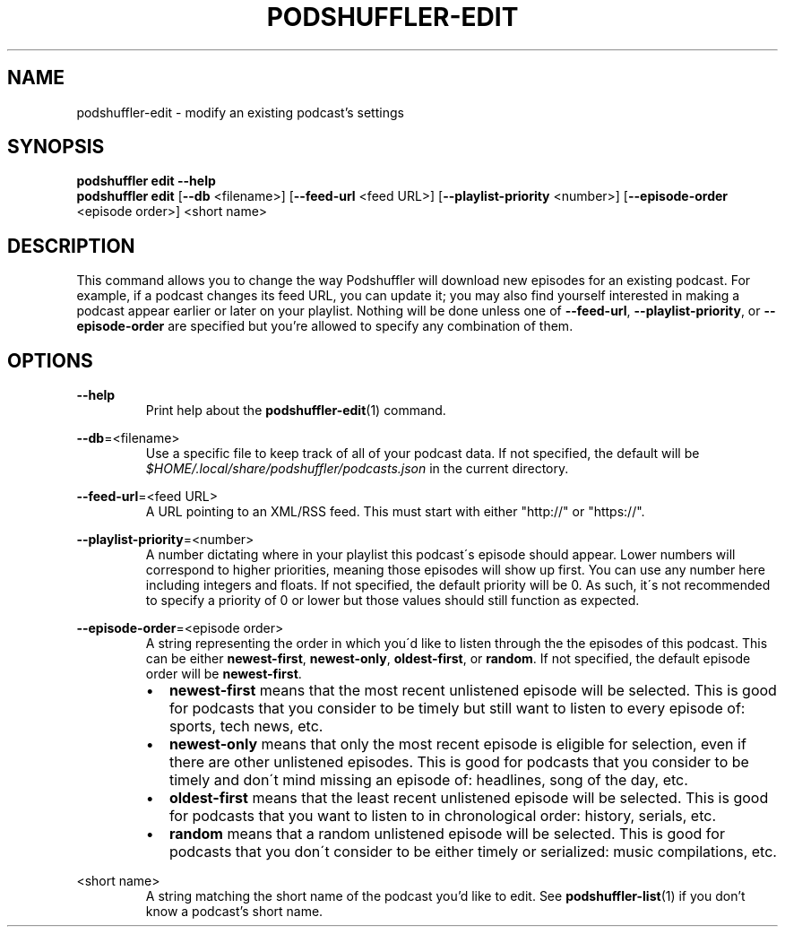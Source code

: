 .\" Man page for podshuffler-edit
.\" Patrick Nance <jpnance@gmail.com>
.TH PODSHUFFLER-EDIT 1 "2020-03-14" "1.0" "Podshuffler"
.SH NAME
podshuffler-edit \- modify an existing podcast's settings
.SH SYNOPSIS
.B podshuffler edit --help
.br
.B podshuffler edit
[\fB--db\fR <filename>]
[\fB--feed-url\fR <feed URL>]
[\fB--playlist-priority\fR <number>]
[\fB--episode-order\fR <episode order>]
<short name>
.SH DESCRIPTION
This command allows you to change the way Podshuffler will download new episodes for an existing podcast. For example, if a podcast changes its feed URL, you can update it; you may also find yourself interested in making a podcast appear earlier or later on your playlist. Nothing will be done unless one of \fB--feed-url\fR, \fB--playlist-priority\fR, or \fB--episode-order\fR are specified but you're allowed to specify any combination of them.
.SH OPTIONS
.PP
\fB--help\fR
.RS
Print help about the \fBpodshuffler-edit\fR(1) command.
.RE
.PP
\fB--db\fR=<filename>
.RS
Use a specific file to keep track of all of your podcast data. If not specified, the default will be \fI$HOME/.local/share/podshuffler/podcasts.json\fR in the current directory.
.RE
.PP
\fB--feed-url\fR=<feed URL>
.RS
A URL pointing to an XML/RSS feed. This must start with either "http://" or "https://".
.RE
.PP
\fB--playlist-priority\fR=<number>
.RS
A number dictating where in your playlist this podcast\'s episode should appear. Lower numbers will correspond to higher priorities, meaning those episodes will show up first. You can use any number here including integers and floats. If not specified, the default priority will be 0. As such, it\'s not recommended to specify a priority of 0 or lower but those values should still function as expected.
.RE
.PP
\fB--episode-order\fR=<episode order>
.RS
A string representing the order in which you\'d like to listen through the the episodes of this podcast. This can be either \fBnewest-first\fR, \fBnewest-only\fR, \fBoldest-first\fR, or \fBrandom\fR. If not specified, the default episode order will be \fBnewest-first\fR.
.IP \(bu 2
.B newest-first
means that the most recent unlistened episode will be selected. This is good for podcasts that you consider to be timely but still want to listen to every episode of: sports, tech news, etc.
.IP \(bu
.B newest-only
means that only the most recent episode is eligible for selection, even if there are other unlistened episodes. This is good for podcasts that you consider to be timely and don\'t mind missing an episode of: headlines, song of the day, etc.
.IP \(bu
.B oldest-first
means that the least recent unlistened episode will be selected. This is good for podcasts that you want to listen to in chronological order: history, serials, etc.
.IP \(bu
.B random
means that a random unlistened episode will be selected. This is good for podcasts that you don\'t consider to be either timely or serialized: music compilations, etc.
.RE
.PP
<short name>
.RS
A string matching the short name of the podcast you'd like to edit. See \fBpodshuffler-list\fR(1) if you don't know a podcast's short name.
.RE
